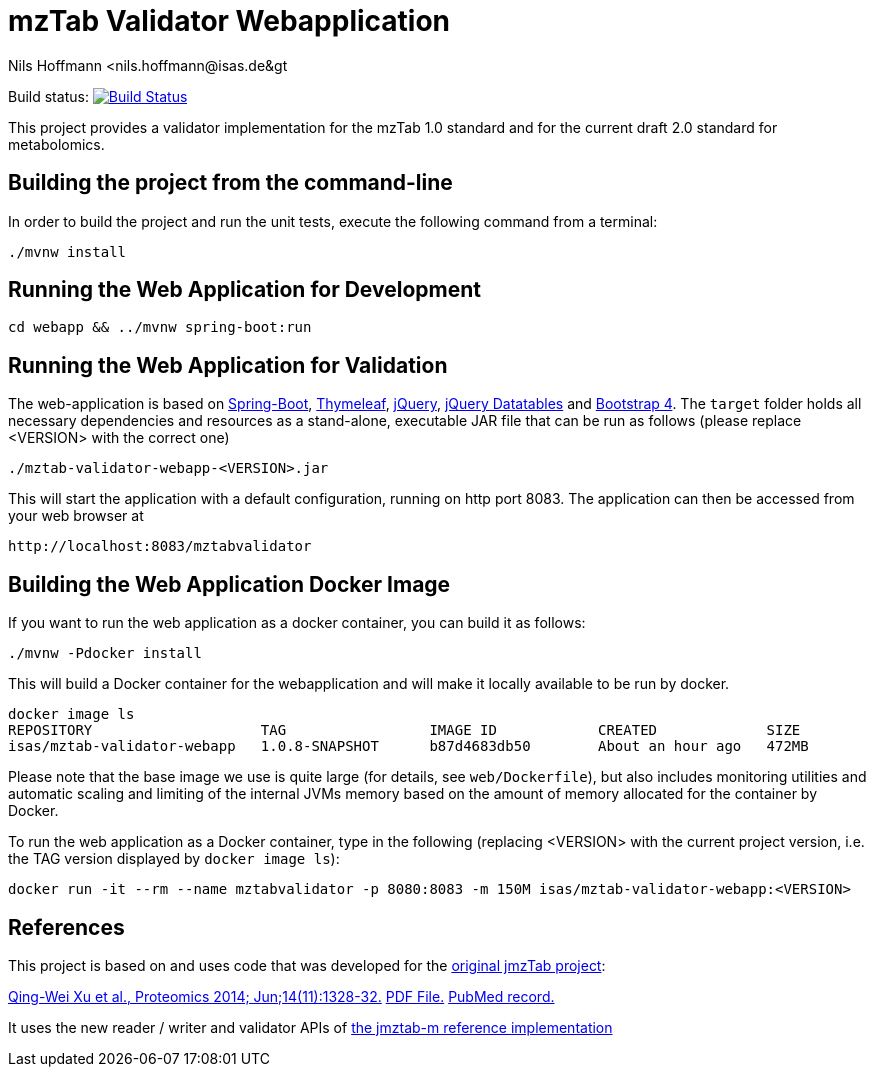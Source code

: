 = mzTab Validator Webapplication
Nils Hoffmann &lt;nils.hoffmann@isas.de&gt;

Build status: image:https://travis-ci.org/nilshoffmann/jmzTab-m-webapp.svg?branch=master["Build Status", link="https://travis-ci.org/nilshoffmann/jmzTab-m-webapp"]

This project provides a validator implementation for the mzTab 1.0 standard and for the current draft 2.0 standard for metabolomics.

== Building the project from the command-line

In order to build the project and run the unit tests, execute the following command from a terminal:

	./mvnw install

== Running the Web Application for Development

  cd webapp && ../mvnw spring-boot:run

== Running the Web Application for Validation
The web-application is based on https://projects.spring.io/spring-boot/[Spring-Boot], http://www.thymeleaf.org/[Thymeleaf], https://jquery.com/[jQuery], https://datatables.net/[jQuery Datatables] and https://getbootstrap.com/[Bootstrap 4].
The `target` folder holds all necessary dependencies and resources as a stand-alone, executable JAR file that can be run as follows (please replace <VERSION> with the correct one)

  ./mztab-validator-webapp-<VERSION>.jar

This will start the application with a default configuration, running on http port 8083. 
The application can then be accessed from your web browser at

  http://localhost:8083/mztabvalidator

== Building the Web Application Docker Image
If you want to run the web application as a docker container, you can build it as follows:

  ./mvnw -Pdocker install

This will build a Docker container for the webapplication and will make it locally available to be run by docker.

  docker image ls
  REPOSITORY                    TAG                 IMAGE ID            CREATED             SIZE
  isas/mztab-validator-webapp   1.0.8-SNAPSHOT      b87d4683db50        About an hour ago   472MB

Please note that the base image we use is quite large (for details, see `web/Dockerfile`), but also includes monitoring utilities and automatic scaling and limiting of the 
internal JVMs memory based on the amount of memory allocated for the container by Docker.

To run the web application as a Docker container, type in the following (replacing <VERSION> with the current project version, i.e. the TAG version displayed by `docker image ls`):

  docker run -it --rm --name mztabvalidator -p 8080:8083 -m 150M isas/mztab-validator-webapp:<VERSION>

== References

This project is based on and uses code that was developed for the https://github.com/PRIDE-Utilities/jmzTab[original jmzTab project]:

http://onlinelibrary.wiley.com/doi/10.1002/pmic.201300560/abstract[Qing-Wei Xu et al., Proteomics 2014; Jun;14(11):1328-32.] http://onlinelibrary.wiley.com/doi/10.1002/pmic.201300560/pdf[PDF File.] https://www.ncbi.nlm.nih.gov/pubmed/24659499[PubMed record.]

It uses the new reader / writer and validator APIs of https://github.com/nilshoffmann/jmzTab-m[the jmztab-m reference implementation]

